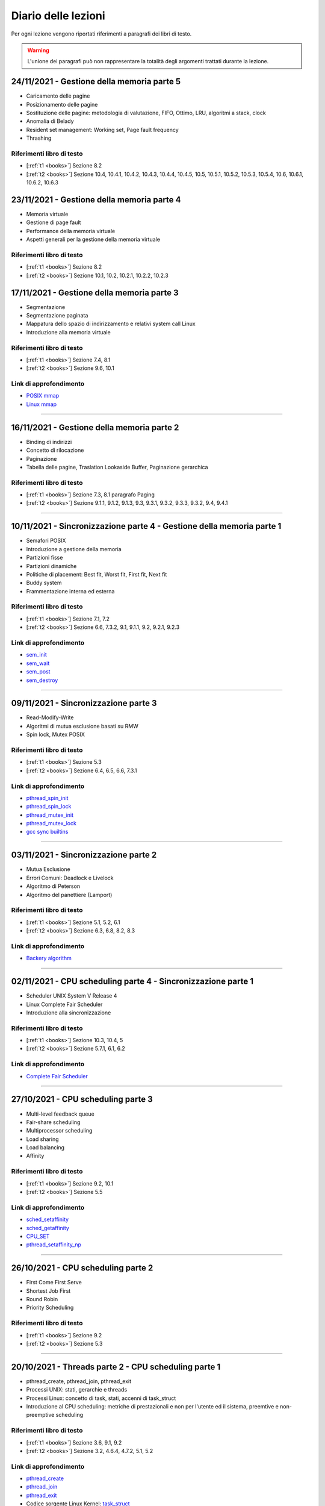 Diario delle lezioni
=====================

Per ogni lezione vengono riportati riferimenti a paragrafi dei libri di testo.

.. warning::

  L'unione dei paragrafi può non rappresentare la totalità degli argomenti trattati durante la lezione. 


24/11/2021 - Gestione della memoria parte 5
-------------------------------------------

* Caricamento delle pagine
* Posizionamento delle pagine
* Sostituzione delle pagine: metodologia di valutazione, FIFO, Ottimo, LRU, algoritmi a stack, clock 
* Anomalia di Belady
* Resident set management: Working set, Page fault frequency
* Thrashing

Riferimenti libro di testo
""""""""""""""""""""""""""

* [:ref:`t1 <books>`] Sezione 8.2
* [:ref:`t2 <books>`] Sezione 10.4, 10.4.1, 10.4.2, 10.4.3, 10.4.4, 10.4.5, 10.5, 10.5.1, 10.5.2, 10.5.3, 10.5.4, 10.6, 10.6.1, 10.6.2, 10.6.3


23/11/2021 - Gestione della memoria parte 4
-------------------------------------------

* Memoria virtuale
* Gestione di page fault
* Performance della memoria virtuale
* Aspetti generali per la gestione della memoria virtuale

Riferimenti libro di testo
""""""""""""""""""""""""""

* [:ref:`t1 <books>`] Sezione 8.2
* [:ref:`t2 <books>`] Sezione 10.1, 10.2, 10.2.1, 10.2.2, 10.2.3 






17/11/2021 - Gestione della memoria parte 3
-------------------------------------------

* Segmentazione
* Segmentazione paginata
* Mappatura dello spazio di indirizzamento e relativi system call Linux
* Introduzione alla memoria virtuale

Riferimenti libro di testo
""""""""""""""""""""""""""

* [:ref:`t1 <books>`] Sezione 7.4, 8.1
* [:ref:`t2 <books>`] Sezione 9.6, 10.1


Link di approfondimento
"""""""""""""""""""""""

* `POSIX mmap <https://pubs.opengroup.org/onlinepubs/9699919799/functions/mmap.html>`_
* `Linux mmap <https://man7.org/linux/man-pages/man2/mmap.2.html>`_

-----------------------------------------------------------------------------------


16/11/2021 - Gestione della memoria parte 2
-------------------------------------------

* Binding di indirizzi
* Concetto di rilocazione
* Paginazione
* Tabella delle pagine, Traslation Lookaside Buffer, Paginazione gerarchica

Riferimenti libro di testo
""""""""""""""""""""""""""

* [:ref:`t1 <books>`] Sezione 7.3, 8.1 paragrafo Paging
* [:ref:`t2 <books>`] Sezione 9.1.1, 9.1.2, 9.1.3, 9.3, 9.3.1, 9.3.2, 9.3.3, 9.3.2, 9.4, 9.4.1

-----------------------------------------------------------------------------------
















10/11/2021 - Sincronizzazione parte 4 - Gestione della memoria parte 1
----------------------------------------------------------------------

* Semafori POSIX
* Introduzione a gestione della memoria
* Partizioni fisse
* Partizioni dinamiche
* Politiche di placement: Best fit, Worst fit, First fit, Next fit
* Buddy system
* Frammentazione interna ed esterna

Riferimenti libro di testo
""""""""""""""""""""""""""

* [:ref:`t1 <books>`] Sezione 7.1, 7.2
* [:ref:`t2 <books>`] Sezione 6.6, 7.3.2, 9.1, 9.1.1, 9.2, 9.2.1, 9.2.3 

Link di approfondimento
"""""""""""""""""""""""

* `sem_init <https://pubs.opengroup.org/onlinepubs/9699919799/functions/sem_init.html>`_
* `sem_wait <https://pubs.opengroup.org/onlinepubs/9699919799/functions/sem_wait.html>`_
* `sem_post <https://pubs.opengroup.org/onlinepubs/9699919799/functions/sem_post.html>`_
* `sem_destroy <https://pubs.opengroup.org/onlinepubs/9699919799/functions/sem_destroy.html>`_

-----------------------------------------------------------------------------------

09/11/2021 - Sincronizzazione parte 3
-------------------------------------

* Read-Modify-Write
* Algoritmi di mutua esclusione basati su RMW
* Spin lock, Mutex POSIX

Riferimenti libro di testo
""""""""""""""""""""""""""

* [:ref:`t1 <books>`] Sezione 5.3
* [:ref:`t2 <books>`] Sezione 6.4, 6.5, 6.6, 7.3.1

Link di approfondimento
"""""""""""""""""""""""

* `pthread_spin_init <https://pubs.opengroup.org/onlinepubs/9699919799/functions/pthread_spin_init.html>`_
* `pthread_spin_lock <https://pubs.opengroup.org/onlinepubs/9699919799/functions/pthread_spin_lock.html>`_
* `pthread_mutex_init <https://pubs.opengroup.org/onlinepubs/9699919799/functions/pthread_mutex_init.html>`_
* `pthread_mutex_lock <https://pubs.opengroup.org/onlinepubs/9699919799/functions/pthread_mutex_lock.html>`_
* `gcc sync builtins <https://gcc.gnu.org/onlinedocs/gcc/_005f_005fsync-Builtins.html#g_t_005f_005fsync-Builtins>`_





-----------------------------------------------------------------------------------











03/11/2021 - Sincronizzazione parte 2
-------------------------------------

* Mutua Esclusione
* Errori Comuni: Deadlock e Livelock
* Algoritmo di Peterson
* Algoritmo del panettiere (Lamport)

Riferimenti libro di testo
""""""""""""""""""""""""""

* [:ref:`t1 <books>`] Sezione 5.1, 5.2, 6.1
* [:ref:`t2 <books>`] Sezione 6.3, 6.8, 8.2, 8.3

Link di approfondimento
"""""""""""""""""""""""

* `Backery algorithm <http://lamport.azurewebsites.net/pubs/bakery.pdf>`_

-----------------------------------------------------------------------------------

02/11/2021 - CPU scheduling parte 4 - Sincronizzazione parte 1
--------------------------------------------------------------

* Scheduler UNIX System V Release 4
* Linux Complete Fair Scheduler
* Introduzione alla sincronizzazione

Riferimenti libro di testo
""""""""""""""""""""""""""

* [:ref:`t1 <books>`] Sezione 10.3, 10.4, 5
* [:ref:`t2 <books>`] Sezione 5.7.1, 6.1, 6.2

Link di approfondimento
"""""""""""""""""""""""

* `Complete Fair Scheduler <https://www.kernel.org/doc/html/latest/scheduler/sched-design-CFS.html>`_

















-----------------------------------------------------------------------------------




27/10/2021 - CPU scheduling parte 3
-----------------------------------

* Multi-level feedback queue
* Fair-share scheduling
* Multiprocessor scheduling
* Load sharing
* Load balancing
* Affinity

Riferimenti libro di testo
""""""""""""""""""""""""""

* [:ref:`t1 <books>`] Sezione 9.2, 10.1
* [:ref:`t2 <books>`] Sezione 5.5

Link di approfondimento
"""""""""""""""""""""""

* `sched_setaffinity <https://man7.org/linux/man-pages/man2/sched_setaffinity.2.html>`_
* `sched_getaffinity <https://man7.org/linux/man-pages/man2/sched_getaffinity.2.html>`_
* `CPU_SET <https://man7.org/linux/man-pages/man3/CPU_SET.3.html>`_
* `pthread_setaffinity_np <https://man7.org/linux/man-pages/man3/pthread_setaffinity_np.3.html>`_

-----------------------------------------------------------------------------------


26/10/2021 - CPU scheduling parte 2
-----------------------------------

* First Come First Serve
* Shortest Job First
* Round Robin
* Priority Scheduling

Riferimenti libro di testo
""""""""""""""""""""""""""

* [:ref:`t1 <books>`] Sezione 9.2
* [:ref:`t2 <books>`] Sezione 5.3










-----------------------------------------------------------------------------------








20/10/2021 - Threads parte 2 - CPU scheduling parte 1
-----------------------------------------------------

* pthread_create, pthread_join, pthread_exit
* Processi UNIX: stati, gerarchie e threads
* Processi Linux: concetto di task, stati, accenni di task_struct
* Introduzione al CPU scheduling: metriche di prestazionali e non per l'utente ed il sistema, preemtive e non-preemptive scheduling

Riferimenti libro di testo
""""""""""""""""""""""""""

* [:ref:`t1 <books>`] Sezione 3.6, 9.1, 9.2
* [:ref:`t2 <books>`] Sezione 3.2, 4.6.4, 4.7.2, 5.1, 5.2

Link di approfondimento
"""""""""""""""""""""""

* `pthread_create <https://pubs.opengroup.org/onlinepubs/9699919799/functions/pthread_create.html>`_
* `pthread_join <https://pubs.opengroup.org/onlinepubs/9699919799/functions/pthread_join.html>`_
* `pthread_exit <https://pubs.opengroup.org/onlinepubs/9699919799/functions/pthread_exit.html>`_
* Codice sorgente Linux Kernel: `task_struct <https://elixir.bootlin.com/linux/v5.14.7/source/include/linux/sched.h#L661>`_
        
-----------------------------------------------------------------------------------


19/10/2021 - Processi parte 5 - Threads parte 1
-----------------------------------------------

* Concetto di thread
* User-Level threads e Kernel-level threads
* POSIX threads
* Variabili per thread
* Librerie thread-safe e non

Riferimenti libro di testo
""""""""""""""""""""""""""

* [:ref:`t1 <books>`] Sezione 4.1, 4.2
* [:ref:`t2 <books>`] Sezione 4.1, 4.2, 4.3, 4.4, 4.4.1, 4.6.4

Link di approfondimento
"""""""""""""""""""""""

* `pthread_key_create <https://pubs.opengroup.org/onlinepubs/9699919799/functions/pthread_key_create.html>`_
* `pthread_key_delete <https://pubs.opengroup.org/onlinepubs/9699919799/functions/pthread_key_delete.html>`_
* `pthread_getspecific <https://pubs.opengroup.org/onlinepubs/9699919799/functions/pthread_getspecific.html>`_
* `GCC Thread Local Storage <https://gcc.gnu.org/onlinedocs/gcc/Thread-Local.html>`_
    



-----------------------------------------------------------------------------------















13/10/2021 - Processi parte 4
-----------------------------

* Posix fork
* Layout di programma C
* Famiglia di funzioni POSIX exec
* Ambiente e variabili di ambiente
* Famiglia di funzioni POSIX getenv, putenv, setenv, unsetenv
* Utilizzo documentazione online e da riga di comando Linux (man)
* Shell Linux: ls, man, fg, bg, top e token !

Riferimenti libro di testo
""""""""""""""""""""""""""

* [:ref:`t1 <books>`] Sezione 2.3
* [:ref:`t2 <books>`] Sezione 3.1.2, 3.3.1
* [:ref:`t3 <books>`] Sezione 3.2, 3.3

Link di approfondimento
"""""""""""""""""""""""

* `exec <https://pubs.opengroup.org/onlinepubs/9699919799/functions/exec.html>`_
* `getenv <https://pubs.opengroup.org/onlinepubs/9699919799/functions/getenv.html>`_
        
-----------------------------------------------------------------------------------

12/10/2021 - Processi parte 3
-----------------------------

* Process switch
* Cambio di modo e cambio di contesto
* Servizi di sistema per la gestione di processi
* POSIX fork, exit, wait
* Gerarchie di processi
* Utilizzo documentazione online e da riga di comando Linux (man)
* Shell Linux: ls, man, fg, bg e token !

Riferimenti libro di testo
""""""""""""""""""""""""""

* [:ref:`t1 <books>`] Sezione 3.4, 
* [:ref:`t2 <books>`] Sezione 3.2.3, 3.3.1, 3.3.2
* [:ref:`t3 <books>`] Sezione 1.2, 3.1

Link di approfondimento
"""""""""""""""""""""""

* `fork <https://pubs.opengroup.org/onlinepubs/9699919799/functions/fork.html>`_
* `exit <https://pubs.opengroup.org/onlinepubs/9699919799/functions/exit.html>`_
* `wait <https://pubs.opengroup.org/onlinepubs/9699919799/functions/wait.html>`_

-----------------------------------------------------------------------------------


















06/10/2021 - Processi parte 2
-----------------------------

* Stato di un processo e code: 5 stati
* Strutture di controllo di un Sistema Operativo
* Long, mid, short term scheduling
* Process switch

Riferimenti libro di testo
""""""""""""""""""""""""""

* [:ref:`t1 <books>`] Sezione 3.2, 3.3, 9.2
* [:ref:`t2 <books>`] Sezione 2.3.1, 2.3.2, 2.8, 3.1.2, 3.2

-----------------------------------------------------------------------------------


05/10/2021 - Introduzione parte 3 - Processi parte 1
----------------------------------------------------

* Introduzione:

    * System call
    * Librerie Standard
    * Architettura dei Sistemi Operativi

* Processi:

    * Immagine
    * Process Control Block
    * Stato di un processo: 2 stati, 3 stati
    * Code di processi

Riferimenti libro di testo
""""""""""""""""""""""""""

* [:ref:`t1 <books>`] Sezione 2.7, 2.8, 3.1, 3.2
* [:ref:`t2 <books>`] Sezione 2.3.1, 2.3.2, 2.8, 3.1.1, 3.1.3 

-----------------------------------------------------------------------------------



















29/09/2021 - Introduzione parte 2
---------------------------------

* Sistemi operativi: elementi chiave
* Interrupt: eventi, supporto hardware
* Interrupt-driven os: protezione delle risorse (istruzioni privilegiate, protezione memoria, timer) e accesso a codice di sistema operativo (system call)

Riferimenti libro di testo
""""""""""""""""""""""""""
* [:ref:`t1 <books>`] Sezione 1.1, 1.2, 1.3, 1.4
* [:ref:`t2 <books>`] Sezione 1.2, 2.3.1, 2.3.2 

Link di approfondimento
"""""""""""""""""""""""

* Codice sorgente Linux Kernel: `IDT <https://elixir.bootlin.com/linux/v5.14.7/source/arch/x86/kernel/idt.c#L79>`_

-----------------------------------------------------------------------------------


28/09/2021 - Introduzione parte 1
---------------------------------

* Sistemi operativi: definizione ed obiettivi
* Evoluzione dei sistemi operativi: Sistemi seriali, Sistemi batch, Sistemi time-sharing, Sistemi Real time, Multicore, Dark silicon
* Sincronizzazione e Speedup: concetto di lock e legge di Amdahl

Riferimenti libro di testo
""""""""""""""""""""""""""

* [:ref:`t1 <books>`] Sezione 2.1, 2.2, 2.3, 4.3
* [:ref:`t2 <books>`] Sezione 1.1, 1.4, 2.7


Link di approfondimento
"""""""""""""""""""""""

* `The free lunch is over <http://www.gotw.ca/publications/concurrency-ddj.htm>`_
* `Legge di Amdahl Sezione 4 Eq. 11 <https://dl.acm.org/doi/pdf/10.5555/110382.110450>`_
                        











